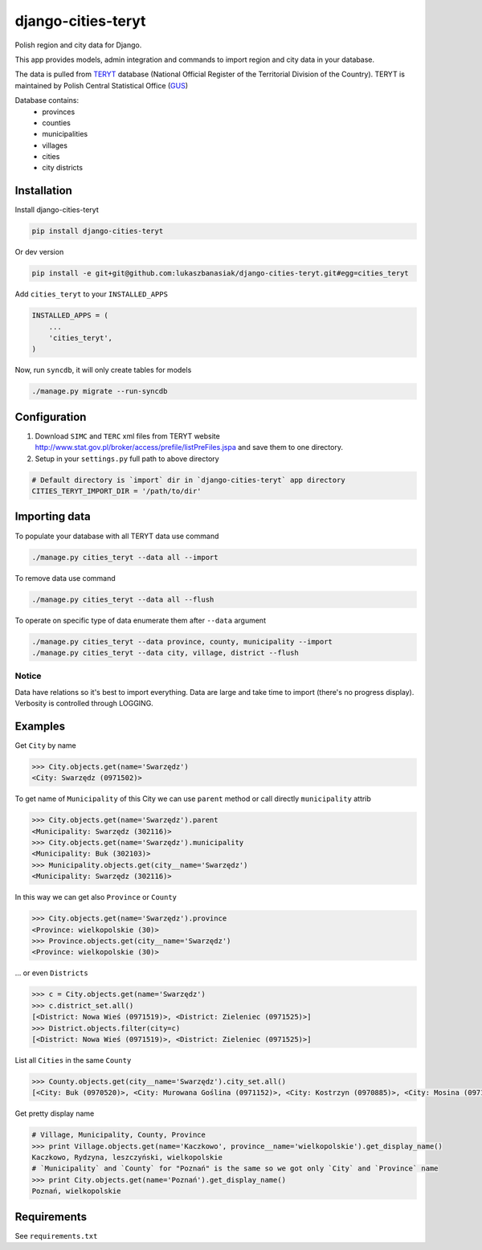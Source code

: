 ===================
django-cities-teryt
===================

Polish region and city data for Django.

This app provides models, admin integration and commands to import region and city data in your database.

The data is pulled from `TERYT <http://bip.stat.gov.pl/en/teryt/>`_ database
(National Official Register of the Territorial Division of the Country). TERYT is maintained by
Polish Central Statistical Office (`GUS <http://stat.gov.pl/en/>`_)

Database contains:
 - provinces
 - counties
 - municipalities
 - villages
 - cities
 - city districts

Installation
------------

Install django-cities-teryt

.. code:: bash

    pip install django-cities-teryt

Or dev version

.. code:: bash

    pip install -e git+git@github.com:lukaszbanasiak/django-cities-teryt.git#egg=cities_teryt

Add ``cities_teryt`` to your ``INSTALLED_APPS``

.. code:: python

    INSTALLED_APPS = (
        ...
        'cities_teryt',
    )

Now, run ``syncdb``, it will only create tables for models

.. code:: bash

    ./manage.py migrate --run-syncdb

Configuration
-------------

1. Download ``SIMC`` and ``TERC`` xml files from TERYT website http://www.stat.gov.pl/broker/access/prefile/listPreFiles.jspa and save them to one directory.
2. Setup in your ``settings.py`` full path to above directory

.. code:: python

    # Default directory is `import` dir in `django-cities-teryt` app directory
    CITIES_TERYT_IMPORT_DIR = '/path/to/dir'

Importing data
--------------

To populate your database with all TERYT data use command

.. code:: bash

    ./manage.py cities_teryt --data all --import

To remove data use command

.. code:: bash

    ./manage.py cities_teryt --data all --flush

To operate on specific type of data enumerate them after ``--data`` argument

.. code:: bash

    ./manage.py cities_teryt --data province, county, municipality --import
    ./manage.py cities_teryt --data city, village, district --flush

Notice
^^^^^^
Data have relations so it's best to import everything.
Data are large and take time to import (there's no progress display).
Verbosity is controlled through LOGGING.

Examples
--------

Get ``City`` by name

.. code:: python

    >>> City.objects.get(name='Swarzędz')
    <City: Swarzędz (0971502)>

To get name of ``Municipality`` of this City we can use ``parent`` method or call directly ``municipality`` attrib

.. code:: python

    >>> City.objects.get(name='Swarzędz').parent
    <Municipality: Swarzędz (302116)>
    >>> City.objects.get(name='Swarzędz').municipality
    <Municipality: Buk (302103)>
    >>> Municipality.objects.get(city__name='Swarzędz')
    <Municipality: Swarzędz (302116)>

In this way we can get also ``Province`` or ``County``

.. code:: python

    >>> City.objects.get(name='Swarzędz').province
    <Province: wielkopolskie (30)>
    >>> Province.objects.get(city__name='Swarzędz')
    <Province: wielkopolskie (30)>

... or even ``Districts``

.. code:: python

    >>> c = City.objects.get(name='Swarzędz')
    >>> c.district_set.all()
    [<District: Nowa Wieś (0971519)>, <District: Zieleniec (0971525)>]
    >>> District.objects.filter(city=c)
    [<District: Nowa Wieś (0971519)>, <District: Zieleniec (0971525)>]

List all ``Cities`` in the same ``County``

.. code:: python

    >>> County.objects.get(city__name='Swarzędz').city_set.all()
    [<City: Buk (0970520)>, <City: Murowana Goślina (0971152)>, <City: Kostrzyn (0970885)>, <City: Mosina (0971057)>, <City: Pobiedziska (0971287)>, <City: Puszczykowo (0971376)>, <City: Kórnik (0970922)>, <City: Swarzędz (0971502)>, <City: Luboń (0970974)>, <City: Stęszew (0971494)>]

Get pretty display name

.. code:: python

    # Village, Municipality, County, Province
    >>> print Village.objects.get(name='Kaczkowo', province__name='wielkopolskie').get_display_name()
    Kaczkowo, Rydzyna, leszczyński, wielkopolskie
    # `Municipality` and `County` for "Poznań" is the same so we got only `City` and `Province` name
    >>> print City.objects.get(name='Poznań').get_display_name()
    Poznań, wielkopolskie

Requirements
------------

See ``requirements.txt``
